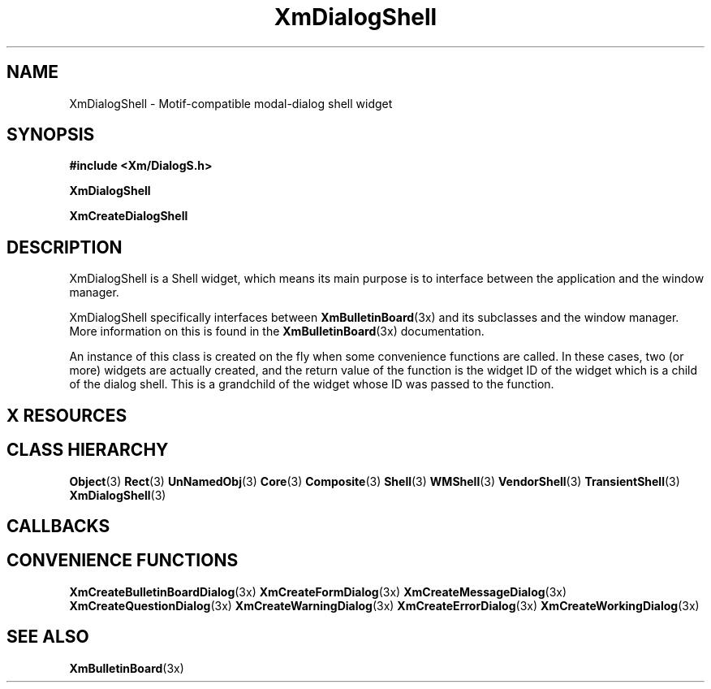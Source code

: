 '\" t
.\" $Header: /cvsroot/lesstif/lesstif/doc/lessdox/widgets/XmDialogShell.3,v 1.6 2009/04/29 12:23:30 paulgevers Exp $
.\"
.\" Copyright (C) 1997-1998 Free Software Foundation, Inc.
.\" 
.\" This file is part of the GNU LessTif Library.
.\" This library is free software; you can redistribute it and/or
.\" modify it under the terms of the GNU Library General Public
.\" License as published by the Free Software Foundation; either
.\" version 2 of the License, or (at your option) any later version.
.\" 
.\" This library is distributed in the hope that it will be useful,
.\" but WITHOUT ANY WARRANTY; without even the implied warranty of
.\" MERCHANTABILITY or FITNESS FOR A PARTICULAR PURPOSE.  See the GNU
.\" Library General Public License for more details.
.\" 
.\" You should have received a copy of the GNU Library General Public
.\" License along with this library; if not, write to the Free
.\" Software Foundation, Inc., 675 Mass Ave, Cambridge, MA 02139, USA.
.\" 
.TH XmDialogShell 3 "April 1998" "LessTif Project" "LessTif Manuals"
.SH NAME
XmDialogShell \- Motif-compatible modal-dialog shell widget
.SH SYNOPSIS
.B #include <Xm/DialogS.h>
.PP
.B XmDialogShell
.PP
.B XmCreateDialogShell
.SH DESCRIPTION
XmDialogShell
is a Shell widget, which means its main purpose is to interface between
the application and the window manager.
.PP
XmDialogShell specifically interfaces between
.BR XmBulletinBoard (3x)
and its subclasses and the window manager.
More information on this is found in the
.BR XmBulletinBoard (3x)
documentation.
.PP
An instance of this class is created on the fly when some convenience
functions are called.
In these cases, two (or more) widgets are actually created,
and the return value of the function is the widget ID of the
widget which is a child of the dialog shell.
This is a grandchild of the widget whose ID was passed to the function.
.SH X RESOURCES
.TS
tab(;);
l l l l l.
Name;Class;Type;Default;Access
_
.TE
.PP
.SH CLASS HIERARCHY
.BR Object (3)
.BR Rect (3)
.BR UnNamedObj (3)
.BR Core (3)
.BR Composite (3)
.BR Shell (3)
.BR WMShell (3)
.BR VendorShell (3)
.BR TransientShell (3)
.BR XmDialogShell (3)
.SH CALLBACKS
.SH CONVENIENCE FUNCTIONS
.BR XmCreateBulletinBoardDialog (3x)
.BR XmCreateFormDialog (3x)
.BR XmCreateMessageDialog (3x)
.BR XmCreateQuestionDialog (3x)
.BR XmCreateWarningDialog (3x)
.BR XmCreateErrorDialog (3x)
.BR XmCreateWorkingDialog (3x)
.SH SEE ALSO
.BR XmBulletinBoard (3x)
